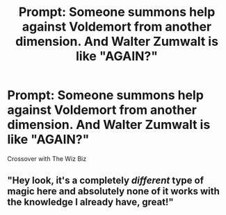 #+TITLE: Prompt: Someone summons help against Voldemort from another dimension. And Walter Zumwalt is like "AGAIN?"

* Prompt: Someone summons help against Voldemort from another dimension. And Walter Zumwalt is like "AGAIN?"
:PROPERTIES:
:Author: 15_Redstones
:Score: 1
:DateUnix: 1568667370.0
:DateShort: 2019-Sep-17
:FlairText: Prompt
:END:
Crossover with The Wiz Biz


** "Hey look, it's a completely /different/ type of magic here and absolutely none of it works with the knowledge I already have, great!"
:PROPERTIES:
:Author: wandererchronicles
:Score: 2
:DateUnix: 1568670371.0
:DateShort: 2019-Sep-17
:END:
